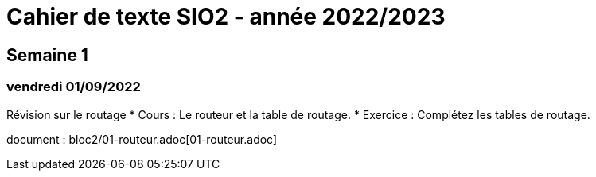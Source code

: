 = Cahier de texte SIO2 - année 2022/2023

== Semaine 1
=== vendredi 01/09/2022 

Révision sur le routage
* Cours : Le routeur et la table de routage. 
* Exercice : Complétez les tables de routage.

document : bloc2/01-routeur.adoc[01-routeur.adoc]

